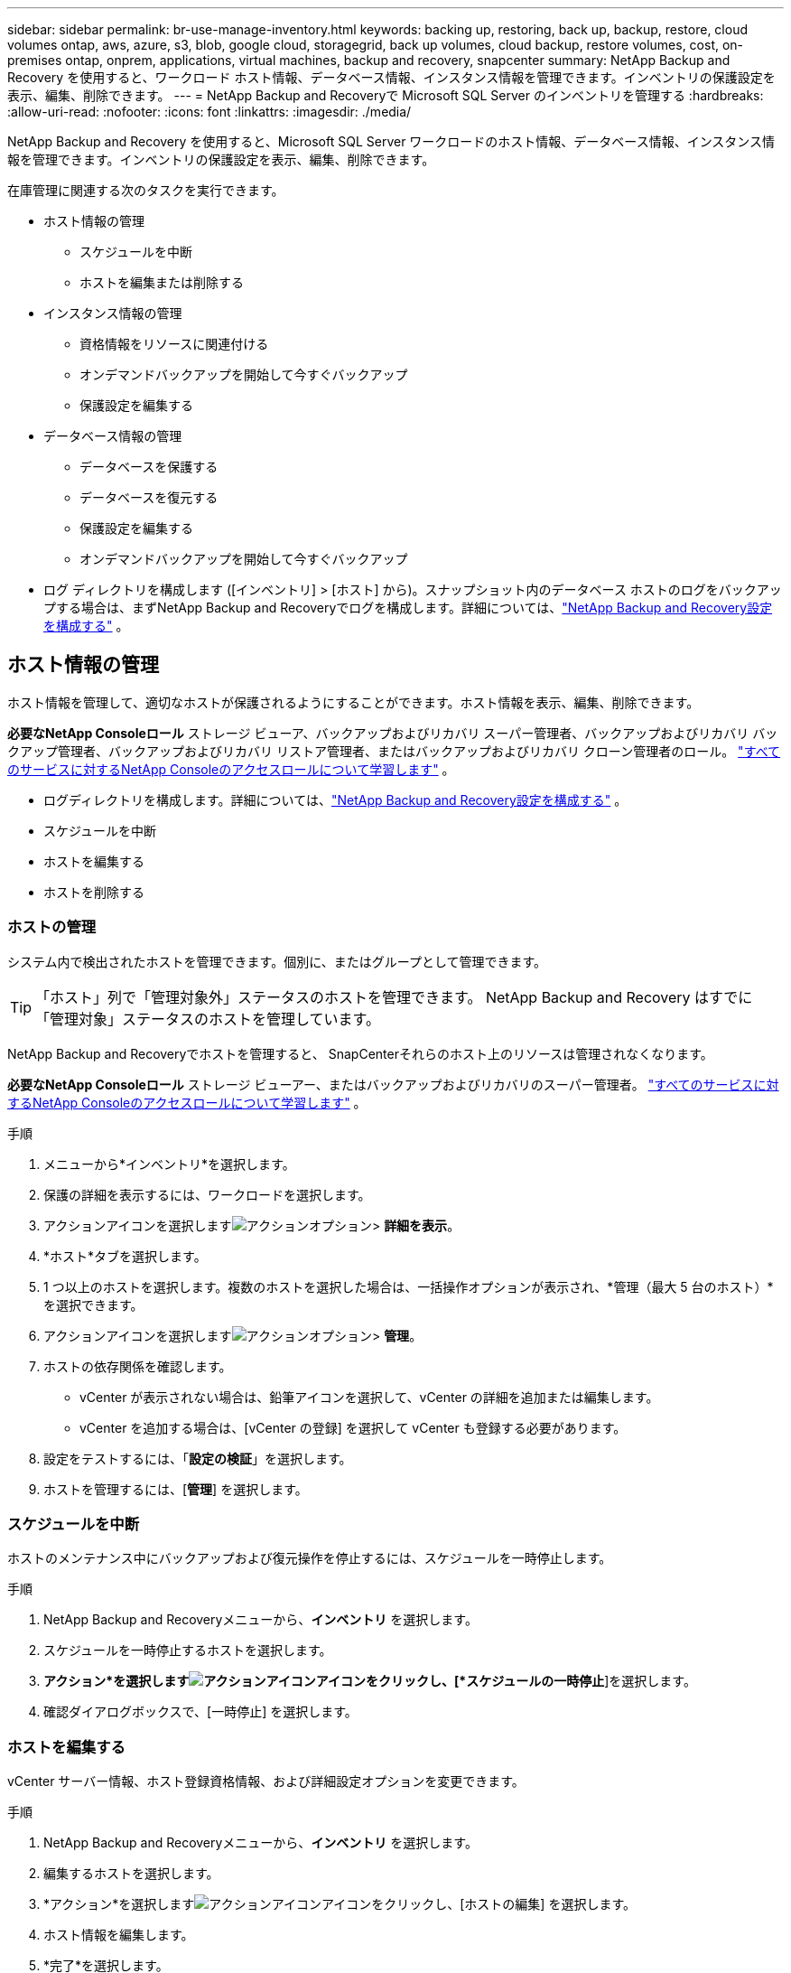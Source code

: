 ---
sidebar: sidebar 
permalink: br-use-manage-inventory.html 
keywords: backing up, restoring, back up, backup, restore, cloud volumes ontap, aws, azure, s3, blob, google cloud, storagegrid, back up volumes, cloud backup, restore volumes, cost, on-premises ontap, onprem, applications, virtual machines, backup and recovery, snapcenter 
summary: NetApp Backup and Recovery を使用すると、ワークロード ホスト情報、データベース情報、インスタンス情報を管理できます。インベントリの保護設定を表示、編集、削除できます。 
---
= NetApp Backup and Recoveryで Microsoft SQL Server のインベントリを管理する
:hardbreaks:
:allow-uri-read: 
:nofooter: 
:icons: font
:linkattrs: 
:imagesdir: ./media/


[role="lead"]
NetApp Backup and Recovery を使用すると、Microsoft SQL Server ワークロードのホスト情報、データベース情報、インスタンス情報を管理できます。インベントリの保護設定を表示、編集、削除できます。

在庫管理に関連する次のタスクを実行できます。

* ホスト情報の管理
+
** スケジュールを中断
** ホストを編集または削除する


* インスタンス情報の管理
+
** 資格情報をリソースに関連付ける
** オンデマンドバックアップを開始して今すぐバックアップ
** 保護設定を編集する


* データベース情報の管理
+
** データベースを保護する
** データベースを復元する
** 保護設定を編集する
** オンデマンドバックアップを開始して今すぐバックアップ


* ログ ディレクトリを構成します ([インベントリ] > [ホスト] から)。スナップショット内のデータベース ホストのログをバックアップする場合は、まずNetApp Backup and Recoveryでログを構成します。詳細については、link:br-start-setup.html["NetApp Backup and Recovery設定を構成する"] 。




== ホスト情報の管理

ホスト情報を管理して、適切なホストが保護されるようにすることができます。ホスト情報を表示、編集、削除できます。

*必要なNetApp Consoleロール* ストレージ ビューア、バックアップおよびリカバリ スーパー管理者、バックアップおよびリカバリ バックアップ管理者、バックアップおよびリカバリ リストア管理者、またはバックアップおよびリカバリ クローン管理者のロール。 https://docs.netapp.com/us-en/console-setup-admin/reference-iam-predefined-roles.html["すべてのサービスに対するNetApp Consoleのアクセスロールについて学習します"^] 。

* ログディレクトリを構成します。詳細については、link:br-start-setup.html["NetApp Backup and Recovery設定を構成する"] 。
* スケジュールを中断
* ホストを編集する
* ホストを削除する




=== ホストの管理

システム内で検出されたホストを管理できます。個別に、またはグループとして管理できます。


TIP: 「ホスト」列で「管理対象外」ステータスのホストを管理できます。  NetApp Backup and Recovery はすでに「管理対象」ステータスのホストを管理しています。

NetApp Backup and Recoveryでホストを管理すると、 SnapCenterそれらのホスト上のリソースは管理されなくなります。

*必要なNetApp Consoleロール* ストレージ ビューアー、またはバックアップおよびリカバリのスーパー管理者。 https://docs.netapp.com/us-en/console-setup-admin/reference-iam-predefined-roles.html["すべてのサービスに対するNetApp Consoleのアクセスロールについて学習します"^] 。

.手順
. メニューから*インベントリ*を選択します。
. 保護の詳細を表示するには、ワークロードを選択します。
. アクションアイコンを選択しますimage:../media/icon-action.png["アクションオプション"]> *詳細を表示*。
. *ホスト*タブを選択します。
. 1 つ以上のホストを選択します。複数のホストを選択した場合は、一括操作オプションが表示され、*管理（最大 5 台のホスト）*を選択できます。
. アクションアイコンを選択しますimage:../media/icon-action.png["アクションオプション"]> *管理*。
. ホストの依存関係を確認します。
+
** vCenter が表示されない場合は、鉛筆アイコンを選択して、vCenter の詳細を追加または編集します。
** vCenter を追加する場合は、[vCenter の登録] を選択して vCenter も登録する必要があります。


. 設定をテストするには、「*設定の検証*」を選択します。
. ホストを管理するには、[*管理*] を選択します。




=== スケジュールを中断

ホストのメンテナンス中にバックアップおよび復元操作を停止するには、スケジュールを一時停止します。

.手順
. NetApp Backup and Recoveryメニューから、*インベントリ* を選択します。
. スケジュールを一時停止するホストを選択します。
. *アクション*を選択しますimage:icon-action.png["アクションアイコン"]アイコンをクリックし、[*スケジュールの一時停止*]を選択します。
. 確認ダイアログボックスで、[一時停止] を選択します。




=== ホストを編集する

vCenter サーバー情報、ホスト登録資格情報、および詳細設定オプションを変更できます。

.手順
. NetApp Backup and Recoveryメニューから、*インベントリ* を選択します。
. 編集するホストを選択します。
. *アクション*を選択しますimage:icon-action.png["アクションアイコン"]アイコンをクリックし、[ホストの編集] を選択します。
. ホスト情報を編集します。
. *完了*を選択します。




=== ホストを削除する

ホスト情報を削除すると、サービス料金を停止できます。

.手順
. NetApp Backup and Recoveryメニューから、*インベントリ* を選択します。
. 削除するホストを選択します。
. *アクション*を選択しますimage:icon-action.png["アクションアイコン"]アイコンをクリックし、[ホストの削除] を選択します。
. 確認情報を確認し、「削除」を選択します。




== インスタンス情報の管理

次の方法でインスタンス情報を管理し、リソース保護のための適切な資格情報を割り当て、リソースをバックアップすることができます。

* インスタンスを保護する
* アソシエイト資格
* 資格情報の関連付けを解除する
* 編集保護
* 今すぐバックアップ


*必要なNetApp Consoleロール* ストレージ ビューアー、バックアップおよびリカバリ スーパー管理者、バックアップおよびリカバリ バックアップ管理者ロール。 https://docs.netapp.com/us-en/console-setup-admin/reference-iam-predefined-roles.html["すべてのサービスに対するNetApp Consoleのアクセスロールについて学習します"^] 。



=== データベースインスタンスを保護する

リソース保護のスケジュールと保持を管理するポリシーを使用して、データベース インスタンスにポリシーを割り当てることができます。

.手順
. NetApp Backup and Recoveryメニューから、*インベントリ* を選択します。
. 表示するワークロードを選択し、[表示] を選択します。
. *インスタンス*タブを選択します。
. インスタンスを選択します。
. *アクション*を選択しますimage:icon-action.png["アクションアイコン"]アイコンをクリックし、[保護] を選択します。
. ポリシーを選択するか、新しいポリシーを作成します。
+
ポリシー作成の詳細については、link:br-use-policies-create.html["ポリシーを作成します。"] 。

. バックアップの前後に実行するスクリプトに関する情報を提供します。
+
** *事前スクリプト*: 保護アクションがトリガーされる前にスクリプトを自動的に実行するには、スクリプトのファイル名と場所を入力します。これは、保護ワークフローの前に実行する必要がある追加のタスクや構成を実行するのに役立ちます。
** *事後スクリプト*: 保護アクションが完了した後にスクリプトを自動的に実行するには、スクリプトのファイル名と場所を入力します。これは、保護ワークフローの後に実行する必要がある追加のタスクや構成を実行するのに役立ちます。


. スナップショットを検証する方法についての情報を提供します。
+
** 保存場所: 検証スナップショットを保存する場所を選択します。
** 検証リソース: 検証するリソースがローカル スナップショット上にあるか、 ONTAPセカンダリ ストレージ上にあるかを選択します。
** 検証スケジュール: 時間ごと、日ごと、週ごと、月ごと、または年ごとの頻度を選択します。






=== 資格情報をリソースに関連付ける

保護が行われるように、資格情報をリソースに関連付けることができます。

詳細については、link:br-start-configure.html["資格情報を含むNetApp Backup and Recoveryの設定を構成する"] 。

.手順
. NetApp Backup and Recoveryメニューから、*インベントリ* を選択します。
. 表示するワークロードを選択し、[表示] を選択します。
. *インスタンス*タブを選択します。
. インスタンスを選択します。
. *アクション*を選択しますimage:icon-action.png["アクションアイコン"]アイコンをクリックし、[資格情報の関連付け] を選択します。
. 既存の資格情報を使用するか、新しい資格情報を作成します。




=== 保護設定を編集する

ポリシーを変更したり、新しいポリシーを作成したり、スケジュールを設定したり、保持設定を設定したりできます。

.手順
. NetApp Backup and Recoveryメニューから、*インベントリ* を選択します。
. 表示するワークロードを選択し、[表示] を選択します。
. *インスタンス*タブを選択します。
. インスタンスを選択します。
. *アクション*を選択しますimage:icon-action.png["アクションアイコン"]アイコンをクリックし、[保護の編集] を選択します。
+
ポリシー作成の詳細については、link:br-use-policies-create.html["ポリシーを作成します。"] 。





=== 今すぐバックアップ

データをすぐに保護するために今すぐバックアップしてください。

.手順
. NetApp Backup and Recoveryメニューから、*インベントリ* を選択します。
. 表示するワークロードを選択し、[表示] を選択します。
. *インスタンス*タブを選択します。
. インスタンスを選択します。
. *アクション*を選択しますimage:icon-action.png["アクションアイコン"]アイコンをクリックし、[今すぐバックアップ] を選択します。
. バックアップの種類を選択し、スケジュールを設定します。
+
アドホックバックアップの作成の詳細については、link:br-use-mssql-backup.html["ポリシーを作成します。"] 。





== データベース情報の管理

データベース情報は次の方法で管理できます。

* データベースを保護する
* データベースを復元する
* 保護の詳細を表示
* 保護設定を編集する
* 今すぐバックアップ




=== データベースを保護する

ポリシーを変更したり、新しいポリシーを作成したり、スケジュールを設定したり、保持設定を設定したりできます。

*必要なNetApp Consoleロール* ストレージ ビューアー、バックアップおよびリカバリ スーパー管理者、バックアップおよびリカバリ バックアップ管理者ロール。 https://docs.netapp.com/us-en/console-setup-admin/reference-iam-predefined-roles.html["すべてのサービスに対するNetApp Consoleのアクセスロールについて学習します"^] 。

.手順
. NetApp Backup and Recoveryメニューから、*インベントリ* を選択します。
. 表示するワークロードを選択し、[表示] を選択します。
. *データベース*タブを選択します。
. データベースを選択します。
. *アクション*を選択しますimage:icon-action.png["アクションアイコン"]アイコンをクリックし、[保護] を選択します。
+
ポリシー作成の詳細については、link:br-use-policies-create.html["ポリシーを作成します。"] 。





=== データベースを復元する

データを保護するためにデータベースを復元します。

*必要なNetApp Consoleロール* ストレージ ビューアー、バックアップおよびリカバリ スーパー管理者、バックアップおよびリカバリ バックアップ管理者ロール。 https://docs.netapp.com/us-en/console-setup-admin/reference-iam-predefined-roles.html["すべてのサービスに対するNetApp Consoleのアクセスロールについて学習します"^] 。

. *データベース*タブを選択します。
. データベースを選択します。
. *アクション*を選択しますimage:icon-action.png["アクションアイコン"]アイコンをクリックし、[復元] を選択します。
+
ワークロードの復元については、以下を参照してください。link:br-use-mssql-restore.html["ワークロードを復元する"] 。





=== 保護設定を編集する

ポリシーを変更したり、新しいポリシーを作成したり、スケジュールを設定したり、保持設定を設定したりできます。

*必要なNetApp Consoleロール* ストレージ ビューアー、バックアップおよびリカバリ スーパー管理者、バックアップおよびリカバリ バックアップ管理者ロール。 https://docs.netapp.com/us-en/console-setup-admin/reference-iam-predefined-roles.html["すべてのサービスに対するNetApp Consoleのアクセスロールについて学習します"^] 。

.手順
. NetApp Backup and Recoveryメニューから、*インベントリ* を選択します。
. 表示するワークロードを選択し、[表示] を選択します。
. *データベース*タブを選択します。
. データベースを選択します。
. *アクション*を選択しますimage:icon-action.png["アクションアイコン"]アイコンをクリックし、[保護の編集] を選択します。
+
ポリシー作成の詳細については、link:br-use-policies-create.html["ポリシーを作成します。"] 。





=== 今すぐバックアップ

今すぐ Microsoft SQL Server インスタンスとデータベースをバックアップして、データを保護できます。

*必要なNetApp Consoleロール* ストレージ ビューアー、バックアップおよびリカバリ スーパー管理者、バックアップおよびリカバリ バックアップ管理者ロール。 https://docs.netapp.com/us-en/console-setup-admin/reference-iam-predefined-roles.html["すべてのサービスに対するNetApp Consoleのアクセスロールについて学習します"^] 。

.手順
. NetApp Backup and Recoveryメニューから、*インベントリ* を選択します。
. 表示するワークロードを選択し、[表示] を選択します。
. *インスタンス*または*データベース*タブを選択します。
. インスタンスまたはデータベースを選択します。
. *アクション*を選択しますimage:icon-action.png["アクションアイコン"]アイコンをクリックし、[今すぐバックアップ] を選択します。

